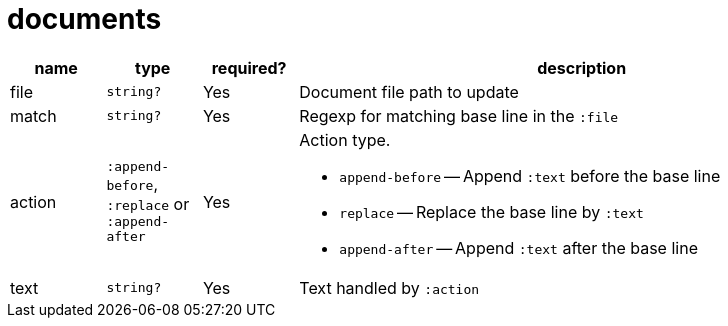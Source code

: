 = documents

[cols="1,1,1,6a"]
|===
| name | type | required? | description

| file
| `string?`
| Yes
| Document file path to update

| match
| `string?`
| Yes
| Regexp for matching base line in the `:file`

| action
| `:append-before`, `:replace`  or `:append-after`
| Yes
| Action type.

- `append-before` -- Append `:text` before the base line
- `replace` -- Replace the base line by `:text`
- `append-after` -- Append `:text` after the base line

| text
| `string?`
| Yes
| Text handled by `:action`

|====
